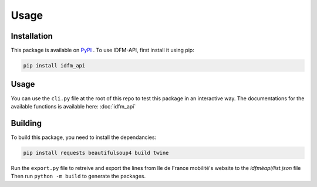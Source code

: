 .. _usage:

Usage
=====

.. _installation:

Installation
------------

This package is available on `PyPI <https://pypi.org/project/idfm-api/>`_ .
To use IDFM-API, first install it using pip:

.. code-block:: console

    pip install idfm_api

Usage
-----

You can use the ``cli.py`` file at the root of this repo to test this package in an interactive way.
The documentations for the available functions is available here: :doc:`idfm_api`

Building
--------

To build this package, you need to install the dependancies:

.. code-block:: console

    pip install requests beautifulsoup4 build twine

Run the ``export.py`` file to retreive and export the lines from Ile de France mobilité's website to the `idfmèapi/list.json` file
Then run ``python -m build`` to generate the packages.
